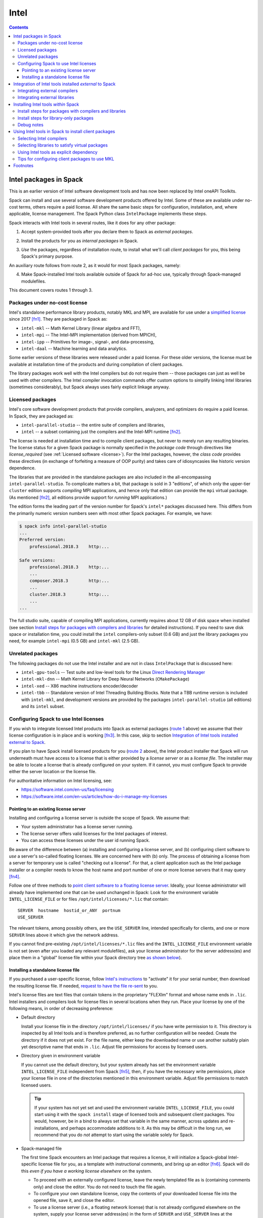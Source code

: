 .. Copyright 2013-2023 Lawrence Livermore National Security, LLC and other
   Spack Project Developers. See the top-level COPYRIGHT file for details.

   SPDX-License-Identifier: (Apache-2.0 OR MIT)

.. _intelpackage:

-----
Intel
-----

.. contents::

^^^^^^^^^^^^^^^^^^^^^^^^
Intel packages in Spack
^^^^^^^^^^^^^^^^^^^^^^^^

This is an earlier version of Intel software development tools and has
now been replaced by Intel oneAPI Toolkits.

Spack can install and use several software development products offered by Intel.
Some of these are available under no-cost terms, others require a paid license.
All share the same basic steps for configuration, installation, and, where
applicable, license management. The Spack Python class ``IntelPackage`` implements
these steps.

Spack interacts with Intel tools in several routes, like it does for any
other package:

.. _`route 1`:

1. Accept system-provided tools after you declare them to Spack as *external packages*.

.. _`route 2`:

2. Install the products for you as *internal packages* in Spack.

.. _`route 3`:

3. *Use* the packages, regardless of installation route, to install what we'll
   call *client packages* for you, this being Spack's primary purpose.

An auxiliary route follows from route 2, as it would for most Spack
packages, namely:

.. _`route 4`:

4. Make Spack-installed Intel tools available outside of Spack for ad-hoc use,
   typically through Spack-managed modulefiles.

This document covers routes 1 through 3.


""""""""""""""""""""""""""""""""""
Packages under no-cost license
""""""""""""""""""""""""""""""""""

Intel's standalone performance library products, notably MKL and MPI, are
available for use under a `simplified license
<https://software.intel.com/en-us/license/intel-simplified-software-license>`_
since 2017 [fn1]_. They are packaged in Spack as:

* ``intel-mkl`` -- Math Kernel Library (linear algebra and FFT),
* ``intel-mpi`` -- The Intel-MPI implementation (derived from MPICH),
* ``intel-ipp`` -- Primitives for image-, signal-, and data-processing,
* ``intel-daal`` -- Machine learning and data analytics.

Some earlier versions of these libraries were released under a paid license.
For these older versions, the license must be available at installation time of
the products and during compilation of client packages.

The library packages work well with the Intel compilers but do not require them
-- those packages can just as well be used with other compilers.  The Intel
compiler invocation commands offer custom options to simplify linking Intel
libraries (sometimes considerably), but Spack always uses fairly explicit
linkage anyway.


""""""""""""""""""
Licensed packages
""""""""""""""""""

Intel's core software development products that provide compilers, analyzers,
and optimizers do require a paid license.  In Spack, they are packaged as:

* ``intel-parallel-studio`` -- the entire suite of compilers and libraries,
* ``intel`` -- a subset containing just the compilers and the Intel-MPI runtime [fn2]_.

..
    TODO: Confirm and possible change(!) the scope of MPI components (runtime
    vs. devel) in current (and previous?) *cluster/professional/composer*
    editions, i.e., presence in downloads, possibly subject to license
    coverage(!); see `disussion in PR #4300
    <https://github.com/spack/spack/pull/4300#issuecomment-305582898>`_.  [NB:
    An "mpi" subdirectory is not indicative of the full MPI SDK being present
    (i.e., ``mpicc``, ..., and header files).  The directory may just as well
    contain only the MPI runtime (``mpirun`` and shared libraries) .]
    See also issue #8632.

The license is needed at installation time and to compile client packages, but
never to merely run any resulting binaries. The license status for a given
Spack package is normally specified in the *package code* through directives like
`license_required` (see :ref:`Licensed software <license>`).
For the Intel packages, however, the *class code* provides these directives (in
exchange of forfeiting a measure of OOP purity) and takes care of idiosyncasies
like historic version dependence.

The libraries that are provided in the standalone packages are also included in the
all-encompassing ``intel-parallel-studio``. To complicate matters a bit, that
package is sold in 3 "editions", of which only the upper-tier ``cluster``
edition supports *compiling* MPI applications, and hence only that edition can
provide the ``mpi`` virtual package.  (As mentioned [fn2]_, all editions
provide support for *running* MPI applications.)

The edition forms the leading part of the version number for Spack's
``intel*`` packages discussed here. This differs from the primarily numeric
version numbers seen with most other Spack packages. For example, we have:


.. code-block:: console

   $ spack info intel-parallel-studio
   ...
   Preferred version:
       professional.2018.3    http:...

   Safe versions:
       professional.2018.3    http:...
       ...
       composer.2018.3        http:...
       ...
       cluster.2018.3         http:...
       ...
   ...

The full studio suite, capable of compiling MPI applications, currently
requires about 12 GB of disk space when installed (see section `Install steps
for packages with compilers and libraries`_ for detailed instructions).
If you need to save disk space or installation time, you could install the
``intel`` compilers-only subset (0.6 GB) and just the library packages you
need, for example ``intel-mpi`` (0.5 GB) and ``intel-mkl`` (2.5 GB).

.. _intel-unrelated-packages:

""""""""""""""""""""
Unrelated packages
""""""""""""""""""""

The following packages do not use the Intel installer and are not in class ``IntelPackage``
that is discussed here:

* ``intel-gpu-tools`` -- Test suite and low-level tools for the Linux `Direct
  Rendering Manager <https://en.wikipedia.org/wiki/Direct_Rendering_Manager>`_
* ``intel-mkl-dnn`` -- Math Kernel Library for Deep Neural Networks (``CMakePackage``)
* ``intel-xed`` -- X86 machine instructions encoder/decoder
* ``intel-tbb`` -- Standalone version of Intel Threading Building Blocks. Note that
  a TBB runtime version is included with ``intel-mkl``, and development
  versions are provided by the packages ``intel-parallel-studio`` (all
  editions) and its ``intel`` subset.

""""""""""""""""""""""""""""""""""""""""""
Configuring Spack to use Intel licenses
""""""""""""""""""""""""""""""""""""""""""

If you wish to integrate licensed Intel products into Spack as external packages
(`route 1`_ above) we assume that their license configuration is in place and
is working [fn3]_. In this case, skip to section `Integration of Intel tools
installed external to Spack`_.

If you plan to have Spack install licensed products for you (`route 2`_ above),
the Intel product installer that Spack will run underneath must have access to
a license that is either provided by a *license server* or as a *license file*.
The installer may be able to locate a license that is already configured on
your system.  If it cannot, you must configure Spack to provide either the
server location or the license file.

For authoritative information on Intel licensing, see:

* https://software.intel.com/en-us/faq/licensing
* https://software.intel.com/en-us/articles/how-do-i-manage-my-licenses

~~~~~~~~~~~~~~~~~~~~~~~~~~~~~~~~~~~~~~
Pointing to an existing license server
~~~~~~~~~~~~~~~~~~~~~~~~~~~~~~~~~~~~~~

Installing and configuring a license server is outside the scope of Spack. We
assume that:

* Your system administrator has a license server running.
* The license server offers valid licenses for the Intel packages of interest.
* You can access these licenses under the user id running Spack.

Be aware of the difference between (a) installing and configuring a license
server, and (b) configuring client software to *use* a server's
so-called floating licenses.  We are concerned here with (b) only. The
process of obtaining a license from a server for temporary use is called
"checking out a license".  For that, a client application such as the Intel
package installer or a compiler needs to know the host name and port number of
one or more license servers that it may query [fn4]_.

Follow one of three methods to `point client software to a floating license server
<https://software.intel.com/en-us/articles/licensing-setting-up-the-client-floating-license>`_.
Ideally, your license administrator will already have implemented one that can
be used unchanged in Spack: Look for the environment variable
``INTEL_LICENSE_FILE`` or for files
``/opt/intel/licenses/*.lic`` that contain::

  SERVER  hostname  hostid_or_ANY  portnum
  USE_SERVER

The relevant tokens, among possibly others, are the ``USE_SERVER`` line,
intended specifically for clients, and one or more ``SERVER`` lines above it
which give the network address.

If you cannot find pre-existing ``/opt/intel/licenses/*.lic`` files and the
``INTEL_LICENSE_FILE`` environment variable is not set (even after you loaded
any relevant modulefiles), ask your license administrator for the server
address(es) and place them in a "global" license file within your Spack
directory tree `as shown below <Spack-managed file_>`_).


~~~~~~~~~~~~~~~~~~~~~~~~~~~~~~~~~~~~
Installing a standalone license file
~~~~~~~~~~~~~~~~~~~~~~~~~~~~~~~~~~~~

If you purchased a user-specific license, follow `Intel's instructions
<https://software.intel.com/en-us/faq/licensing#license-management>`_
to "activate" it for your serial number, then download the resulting license file.
If needed, `request to have the file re-sent
<https://software.intel.com/en-us/articles/resend-license-file>`_ to you.

Intel's license files are text files that contain tokens in the proprietary
"FLEXlm" format and whose name ends in ``.lic``.
Intel installers and compilers look for license files in several locations when they run.
Place your license by one of the following means, in order of decreasing preference:

* Default directory

  Install your license file in the directory ``/opt/intel/licenses/`` if you
  have write permission to it. This directory is inspected by all Intel tools
  and is therefore preferred, as no further configuration will be needed.
  Create the directory if it does not yet exist.  For the file name, either
  keep the downloaded name or use another suitably plain yet descriptive
  name that ends in ``.lic``. Adjust file permissions for access by licensed
  users.


* Directory given in environment variable

  If you cannot use the default directory, but your system already has set the
  environment variable ``INTEL_LICENSE_FILE`` independent from Spack [fn5]_,
  then, if you have the necessary write permissions, place your license file in
  one of the directories mentioned in this environment variable.  Adjust file
  permissions to match licensed users.

  .. tip::

      If your system has not yet set and used the environment variable
      ``INTEL_LICENSE_FILE``, you could start using it with the ``spack
      install`` stage of licensed tools and subsequent client packages. You
      would, however, be in a bind to always set that variable in the same
      manner, across updates and re-installations, and perhaps accommodate
      additions to it. As this may be difficult in the long run, we recommend
      that you do *not* attempt to start using the variable solely for Spack.

.. _`Spack-managed file`:

* Spack-managed file

  The first time Spack encounters an Intel package that requires a license, it
  will initialize a Spack-global Intel-specific license file for you, as a
  template with instructional comments, and bring up an editor [fn6]_.  Spack
  will do this *even if you have a working license elsewhere* on the system.

  * To proceed with an externally configured license, leave the newly templated
    file as is (containing comments only) and close the editor. You do not need
    to touch the file again.

  * To configure your own standalone license, copy the contents of your
    downloaded license file into the opened file, save it, and close the editor.

  * To use a license server (i.e., a floating network license) that is not
    already configured elsewhere on the system, supply your license server
    address(es) in the form of ``SERVER`` and ``USE_SERVER`` lines at the
    *beginning of the file* [fn7]_, in the format shown in section `Pointing to
    an existing license server`_. Save the file and close the editor.

  To revisit and manually edit this file, such as prior to a subsequent
  installation attempt, find it at
  ``$SPACK_ROOT/etc/spack/licenses/intel/intel.lic`` .

  Spack will place symbolic links to this file in each directory where licensed
  Intel binaries were installed.  If you kept the template unchanged, Intel tools
  will simply ignore it.


.. _integrate-external-intel:

^^^^^^^^^^^^^^^^^^^^^^^^^^^^^^^^^^^^^^^^^^^^^^^^^^^^^^^^^^
Integration of Intel tools installed *external* to Spack
^^^^^^^^^^^^^^^^^^^^^^^^^^^^^^^^^^^^^^^^^^^^^^^^^^^^^^^^^^

This section discusses `route 1`_ from the introduction.

A site that already uses Intel tools, especially licensed ones, will likely
have some versions already installed on the system, especially at a time when
Spack is just being introduced. It will be useful to make such previously
installed tools available for use by Spack as they are. How to do this varies
depending on the type of the tools:

""""""""""""""""""""""""""""""""""
Integrating external compilers
""""""""""""""""""""""""""""""""""

For Spack to use external Intel compilers, you must tell it both *where* to
find them and *when* to use them.  The present section documents the "where"
aspect, involving ``compilers.yaml`` and, in most cases, long absolute paths.
The "when" aspect actually relates to `route 3`_ and requires explicitly
stating the compiler as a spec component (in the form ``foo %intel`` or ``foo
%intel@compilerversion``) when installing client packages or altering Spack's
compiler default in ``packages.yaml``.
See section `Selecting Intel compilers <Selecting Intel compilers_>`_ for details.

To integrate a new set of externally installed Intel compilers into Spack
follow section
:ref:`Compiler configuration <compiler-config>`.
Briefly, prepare your shell environment like you would if you were to use these
compilers normally, i.e., typically by a ``module load ...`` or a shell
``source ...`` command, then use ``spack compiler find`` to make Spack aware of
these compilers.  This will create a new entry in a suitably scoped and possibly new
``compilers.yaml`` file. You could certainly create such a compiler entry
manually, but this is error-prone due to the indentation and different data
types involved.

The Intel compilers need and use the system's native GCC compiler (``gcc`` on
most systems, ``clang`` on macOS) to provide certain functionality, notably to
support C++. To provide a different GCC compiler for the Intel tools, or more
generally set persistent flags for all invocations of the Intel compilers, locate
the ``compilers.yaml`` entry that defines your Intel compiler, and, using a
text editor, change one or both of the following:

1. At the ``modules:`` tag, add a ``gcc`` module to the list.
2. At the ``flags:`` tag, add ``cflags:``, ``cxxflags:``, and ``fflags:`` key-value entries.

Consult the examples under
:ref:`Compiler configuration <compiler-config>`
and
:ref:`Vendor-Specific Compiler Configuration <vendor-specific-compiler-configuration>`
in the Spack documentation.
When done, validate your compiler definition by running
``spack compiler info intel@compilerversion`` (replacing ``compilerversion`` by
the version that you defined).

Be aware that both the GCC integration and persistent compiler flags can also be
affected by an advanced third method:

3. A modulefile that provides the Intel compilers for you
   could, for the benefit of users outside of Spack, implicitly
   integrate a specific ``gcc`` version via compiler flag environment variables
   or (hopefully not) via a sneaky extra ``PATH`` addition.

Next, visit section `Selecting Intel Compilers`_ to learn how to tell
Spack to use the newly configured compilers.

.. _intel-integrating-external-libraries:

""""""""""""""""""""""""""""""""""
Integrating external libraries
""""""""""""""""""""""""""""""""""

Configure external library-type packages (as opposed to compilers)
in the files ``$SPACK_ROOT/etc/spack/packages.yaml`` or
``~/.spack/packages.yaml``, following the Spack documentation under
:ref:`External Packages <sec-external-packages>`.

Similar to ``compilers.yaml``, the ``packages.yaml`` files define a package
external to Spack in terms of a Spack spec and resolve each such spec via
either the ``paths`` or ``modules`` tokens to a specific pre-installed package
version on the system.  Since Intel tools generally need environment variables
to interoperate, which cannot be conveyed in a mere ``paths`` specification,
the ``modules`` token will be more sensible to use. It resolves the Spack-side
spec to a modulefile generated and managed outside of Spack's purview,
which Spack will load internally and transiently when the corresponding spec is
called upon to compile client packages.

Unlike for compilers, where ``spack find compilers [spec]`` generates an entry
in an existing or new ``compilers.yaml`` file, Spack does not offer a command
to generate an entirely new ``packages.yaml`` entry.  You must create
new entries yourself in a text editor, though the command ``spack config
[--scope=...] edit packages`` can help with selecting the proper file.
See section
:ref:`Configuration Scopes <configuration-scopes>`
for an explanation about the different files
and section
:ref:`Build customization <build-settings>`
for specifics and examples for ``packages.yaml`` files.

.. If your system administrator did not provide modules for pre-installed Intel
   tools, you could do well to ask for them, because installing multiple copies
   of the Intel tools, as is won't to happen once Spack is in the picture, is
   bound to stretch disk space and patience thin. If you *are* the system
   administrator and are still new to modules, then perhaps it's best to follow
   the `next section <Installing Intel tools within Spack_>`_ and install the tools
   solely within Spack.

The following example integrates packages embodied by hypothetical
external modulefiles ``intel-mkl/18/...`` into
Spack as packages ``intel-mkl@...``:

.. code-block:: console

   $ spack config edit packages

Make sure the file begins with:

.. code-block:: yaml

   packages:

Adapt the following example. Be sure to maintain the indentation:

.. code-block:: yaml

   # other content ...

     intel-mkl:
       externals:
       - spec: "intel-mkl@2018.2.199  arch=linux-centos6-x86_64"
         modules:
         -  intel-mkl/18/18.0.2
       - spec: "intel-mkl@2018.3.222  arch=linux-centos6-x86_64"
         modules:
         -  intel-mkl/18/18.0.3

The version numbers for the ``intel-mkl`` specs defined here correspond to file
and directory names that Intel uses for its products because they were adopted
and declared as such within Spack's package repository. You can inspect the
versions known to your current Spack installation by:

.. code-block:: console

   $ spack info intel-mkl

Using the same version numbers for external packages as for packages known
internally is useful for clarity, but not strictly necessary.  Moreover, with a
``packages.yaml`` entry, you can go beyond internally known versions.

.. _compiler-neutral-package:

Note that the Spack spec in the example does not contain a compiler
specification. This is intentional, as the Intel library packages can be used
unmodified with different compilers.

A slightly more advanced example illustrates how to provide
:ref:`variants <basic-variants>`
and how to use the ``buildable: False`` directive to prevent Spack from installing
other versions or variants of the named package through its normal internal
mechanism.

.. code-block:: yaml

   packages:
     intel-parallel-studio:
       externals:
       - spec: "intel-parallel-studio@cluster.2018.2.199 +mkl+mpi+ipp+tbb+daal  arch=linux-centos6-x86_64"
         modules:
         -  intel/18/18.0.2
       - spec: "intel-parallel-studio@cluster.2018.3.222 +mkl+mpi+ipp+tbb+daal  arch=linux-centos6-x86_64"
         modules:
         -  intel/18/18.0.3
       buildable: False

One additional example illustrates the use of ``prefix:`` instead of
``modules:``, useful when external modulefiles are not available or not
suitable:

.. code-block:: yaml

   packages:
     intel-parallel-studio:
       externals:
       - spec: "intel-parallel-studio@cluster.2018.2.199 +mkl+mpi+ipp+tbb+daal"
         prefix: /opt/intel
       - spec: "intel-parallel-studio@cluster.2018.3.222 +mkl+mpi+ipp+tbb+daal"
         prefix: /opt/intel
       buildable: False

Note that for the Intel packages discussed here, the directory values in the
``prefix:`` entries must be the high-level and typically version-less
"installation directory" that has been used by Intel's product installer.
Such a directory will typically accumulate various product versions.  Amongst
them, Spack will select the correct version-specific product directory based on
the ``@version`` spec component that each path is being defined for.

For further background and details, see
:ref:`External Packages <sec-external-packages>`.


^^^^^^^^^^^^^^^^^^^^^^^^^^^^^^^^^^^^^
Installing Intel tools *within* Spack
^^^^^^^^^^^^^^^^^^^^^^^^^^^^^^^^^^^^^

This section discusses `route 2`_ from the introduction.

When a system does not yet have Intel tools installed already, or the installed
versions are undesirable, Spack can install these tools like any regular Spack
package for you and, with appropriate pre- and post-install configuration, use its
compilers and/or libraries to install client packages.

.. _intel-install-studio:

""""""""""""""""""""""""""""""""""""""""""""""""""""""""""
Install steps for packages with compilers and libraries
""""""""""""""""""""""""""""""""""""""""""""""""""""""""""

The packages ``intel-parallel-studio`` and ``intel`` (which is a subset of the
former) are many-in-one products that contain both compilers and a set of
library packages whose scope depends on the edition.
Because they are general products geared towards shell environments,
it can be somewhat involved to integrate these packages at their full extent
into Spack.

Note: To install library-only packages like ``intel-mkl``, ``intel-mpi``, and ``intel-daal``
follow `the next section <intel-install-libs_>`_ instead.

1. Review the section `Configuring spack to use intel licenses`_.

.. _intel-compiler-anticipation:

2. To install a version of ``intel-parallel-studio`` that provides Intel
   compilers at a version that you have *not yet declared in Spack*,
   the following preparatory steps are recommended:

   A. Determine the compiler spec that the new ``intel-parallel-studio`` package
      will provide, as follows: From the package version, combine the last two
      digits of the version year, a literal "0" (zero), and the version component
      that immediately follows the year.

      ==========================================  ======================
      Package version                             Compiler spec provided
      ------------------------------------------  ----------------------
       ``intel-parallel-studio@edition.YYyy.u``   ``intel@yy.0.u``
      ==========================================  ======================

      Example: The package ``intel-parallel-studio@cluster.2018.3`` will provide
      the compiler with spec ``intel@18.0.3``.

   .. _`config-compiler-anticipated`:

   B. Add a new compiler section with the newly anticipated version at the
      end of a ``compilers.yaml`` file in a suitable scope.  For example, run:

      .. code-block:: console

         $ spack config --scope=user/linux edit compilers

      and append a stub entry:

      .. code-block:: yaml

         - compiler:
             target:     x86_64
             operating_system:   centos6
             modules:    []
             spec:       intel@18.0.3
             paths:
               cc:       /usr/bin/true
               cxx:      /usr/bin/true
               f77:      /usr/bin/true
               fc:       /usr/bin/true

      Replace ``18.0.3`` with the version that you determined in the preceding
      step. The exact contents under ``paths:`` do not matter yet, but the paths must exist.

   This temporary stub is required such that the ``intel-parallel-studio`` package
   can be installed for the ``intel`` compiler (which the package itself is going
   to provide after the installation) rather than an arbitrary system compiler.
   The paths given in ``cc``, ``cxx``, ``f77``, ``fc`` must exist, but will
   never be used to build anything during the installation of ``intel-parallel-studio``.

   The reason for this stub is that ``intel-parallel-studio`` also provides the
   ``mpi`` and ``mkl`` packages and when concretizing a spec, Spack ensures
   strong consistency of the used compiler across all dependencies:  [fn8]_.
   Installing a package ``foo +mkl %intel`` will make Spack look for a package
   ``mkl %intel``, which can be provided by ``intel-parallel-studio+mkl %intel``,
   but not by ``intel-parallel-studio+mkl %gcc``.

   Failure to do so may result in additional installations of ``mkl``, ``intel-mpi`` or
   even ``intel-parallel-studio`` as dependencies for other packages.

   .. _`verify-compiler-anticipated`:

3. Verify that the compiler version provided by the new ``studio`` version
   would be used as expected if you were to compile a client package:

   .. code-block:: console

      $ spack spec zlib %intel

   If the version does not match, explicitly state the anticipated compiler version, e.g.:

   .. code-block:: console

      $ spack spec zlib %intel@18.0.3

   if there are problems, review and correct the compiler's ``compilers.yaml``
   entry, be it still in stub form or already complete (as it would be for a
   re-installation).

4. Install the new ``studio`` package using Spack's regular ``install``
   command.
   It may be wise to provide the anticipated compiler (`see above
   <verify-compiler-anticipated_>`_) as an explicit concretization
   element:

   .. code-block:: console

      $ spack install intel-parallel-studio@cluster.2018.3  %intel@18.0.3

5. Follow the same steps as under `Integrating external compilers`_ to tell
   Spack the minutiae for actually using those compilers with client packages.
   If you placed a stub entry in a ``compilers.yaml`` file, now is the time to
   edit it and fill in the particulars.

   * Under ``paths:``, give the full paths to the actual compiler binaries (``icc``,
     ``ifort``, etc.) located within the Spack installation tree, in all their
     unsightly length [fn9]_.

     To determine the full path to the C compiler, adapt and run:

     .. code-block:: console

        $ find `spack location -i intel-parallel-studio@cluster.2018.3` \
               -name icc -type f -ls

     If you get hits for both ``intel64`` and ``ia32``, you almost certainly will
     want to use the ``intel64`` variant.  The ``icpc`` and ``ifort`` compilers
     will be located in the same directory as ``icc``.

   * Make sure to specify ``modules: ['intel-parallel-studio-cluster2018.3-intel-18.0.3-HASH']``
     (with ``HASH`` being the short hash as displayed when running
     ``spack find -l intel-parallel-studio@cluster.2018.3`` and the versions adapted accordingly)
     to ensure that the correct and complete environment for the Intel compilers gets
     loaded when running them. With modern versions of the Intel compiler you may otherwise see
     issues about missing libraries. Please also note that module name must exactly match
     the name as returned by ``module avail`` (and shown in the example above).

   * Use the ``modules:`` and/or ``cflags:`` tokens to further specify a suitable accompanying
     ``gcc`` version to help pacify picky client packages that ask for C++
     standards more recent than supported by your system-provided ``gcc`` and its
     ``libstdc++.so``.

   * If you specified a custom variant (for example ``+vtune``) you may want to add this as your
     preferred variant in the packages configuration for the ``intel-parallel-studio`` package
     as described in :ref:`package-preferences`. Otherwise you will have to specify
     the variant every time ``intel-parallel-studio`` is being used as ``mkl``, ``fftw`` or ``mpi``
     implementation to avoid pulling in a different variant.

   * To set the Intel compilers for default use in Spack, instead of the usual ``%gcc``,
     follow section `Selecting Intel compilers`_.

.. tip::

   Compiler packages like ``intel-parallel-studio`` can easily be above 10 GB
   in size, which can tax the disk space available for temporary files on
   small, busy, or restricted systems (like virtual machines). The Intel
   installer will stop and report insufficient space as::

       ==> './install.sh' '--silent' 'silent.cfg'
       ...
       Missing critical prerequisite
       -- Not enough disk space

   As first remedy, clean Spack's existing staging area:

   .. code-block:: console

      $ spack clean --stage

   then retry installing the large package. Spack normally cleans staging
   directories but certain failures may prevent it from doing so.

   If the error persists, tell Spack to use an alternative location for
   temporary files:

   1. Run ``df -h`` to identify an alternative location on your system.

   2. Tell Spack to use that location for staging. Do **one** of the following:

      * Run Spack with the environment variable ``TMPDIR`` altered for just a
        single command. For example, to use your ``$HOME`` directory:

        .. code-block:: console

           $ TMPDIR="$HOME/spack-stage"  spack install ....

        This example uses Bourne shell syntax. Adapt for other shells as needed.

      * Alternatively, customize
        Spack's ``build_stage`` :ref:`configuration setting <config-overrides>`.

        .. code-block:: console

           $ spack config edit config

        Append:

        .. code-block:: yaml

           config:
             build_stage:
             - /home/$user/spack-stage

        Do not duplicate the ``config:`` line if it already is present.
        Adapt the location, which here is the same as in the preceding example.

   3. Retry installing the large package.


.. _intel-install-libs:

""""""""""""""""""""""""""""""""""""""""""""""""""""""""
Install steps for library-only packages
""""""""""""""""""""""""""""""""""""""""""""""""""""""""

To install library-only packages like ``intel-mkl``, ``intel-mpi``, and ``intel-daal``
follow the steps given here.
For packages that contain a compiler, follow `the previous section
<intel-install-studio_>`_ instead.

1. For pre-2017 product releases, review the section `Configuring Spack to use Intel licenses`_.

2. Inspect the package spec. Specify an explicit compiler if necessary, e.g.:

   .. code-block:: console

      $ spack spec intel-mpi@2018.3.199
      $ spack spec intel-mpi@2018.3.199  %intel

   Check that the package will use the compiler flavor and version that you expect.

3. Install the package normally within Spack. Use the same spec as in the
   previous command, i.e., as general or as specific as needed:

   .. code-block:: console

      $ spack install intel-mpi@2018.3.199
      $ spack install intel-mpi@2018.3.199  %intel@18

4. To prepare the new packages for use with client packages,
   follow `Selecting libraries to satisfy virtual packages`_.


""""""""""""""""
Debug notes
""""""""""""""""

* You can trigger a wall of additional diagnostics using Spack options, e.g.:

  .. code-block:: console

     $ spack --debug -v install intel-mpi

  The ``--debug`` option can also be useful while installing client
  packages `(see below) <Using Intel tools in Spack to install client
  packages_>`_ to confirm the integration of the Intel tools in Spack, notably
  MKL and MPI.

* The ``.spack/`` subdirectory of an installed ``IntelPackage`` will contain,
  besides Spack's usual archival items, a copy of the ``silent.cfg`` file that
  was passed to the Intel installer:

  .. code-block:: console

     $ grep COMPONENTS ...intel-mpi...<hash>/.spack/silent.cfg
     COMPONENTS=ALL

* If an installation error occurs, Spack will normally clean up and remove a
  partially installed target directory. You can direct Spack to keep it using
  ``--keep-prefix``, e.g.:

  .. code-block:: console

     $ spack install --keep-prefix  intel-mpi

  You must, however, *remove such partial installations* prior to subsequent
  installation attempts. Otherwise, the Intel installer will behave
  incorrectly.


^^^^^^^^^^^^^^^^^^^^^^^^^^^^^^^^^^^^^^^^^^^^^^^^^^^^^^^
Using Intel tools in Spack to install client packages
^^^^^^^^^^^^^^^^^^^^^^^^^^^^^^^^^^^^^^^^^^^^^^^^^^^^^^^

Finally, this section pertains to `route 3`_ from the introduction.

Once Intel tools are installed within Spack as external or internal packages
they can be used as intended for installing client packages.


.. _`select-intel-compilers`:

""""""""""""""""""""""""""
Selecting Intel compilers
""""""""""""""""""""""""""

Select Intel compilers to compile client packages, like any compiler in Spack,
by one of the following means:

* Request the Intel compilers explicitly in the client spec, e.g.:

  .. code-block:: console

     $ spack install libxc@3.0.0%intel


* Alternatively, request Intel compilers implicitly by package preferences.
  Configure the order of compilers in the appropriate ``packages.yaml`` file,
  under either an ``all:`` or client-package-specific entry, in a
  ``compiler:`` list. Consult the Spack documentation for
  `Configuring Package Preferences <https://spack-tutorial.readthedocs.io/en/latest/tutorial_configuration.html#configuring-package-preferences>`_
  and
  :ref:`Package Preferences <package-preferences>`.

Example: ``etc/spack/packages.yaml`` might simply contain:

.. code-block:: yaml

  packages:
    all:
      compiler: [ intel, gcc, ]

To be more specific, you can state partial or full compiler version numbers,
for example:

.. code-block:: yaml

  packages:
    all:
      compiler: [ intel@18, intel@17, gcc@4.4.7, gcc@4.9.3, gcc@7.3.0, ]


.. _intel-virtual-packages:

""""""""""""""""""""""""""""""""""""""""""""""""
Selecting libraries to satisfy virtual packages
""""""""""""""""""""""""""""""""""""""""""""""""

Intel packages, whether integrated into Spack as external packages or
installed within Spack, can be called upon to satisfy the requirement of a
client package for a library that is available from different providers.
The relevant virtual packages for Intel are ``blas``, ``lapack``,
``scalapack``, and ``mpi``.

In both integration routes, Intel packages can have optional
:ref:`variants <basic-variants>`
which alter the list of virtual packages they can satisfy.  For Spack-external
packages, the active variants are a combination of the defaults declared in
Spack's package repository and the spec it is declared as in ``packages.yaml``.
Needless to say, those should match the components that are actually present in
the external product installation. Likewise, for Spack-internal packages, the
active variants are determined, persistently at installation time, from the
defaults in the repository and the spec selected to be installed.

To have Intel packages satisfy virtual package requests for all or selected
client packages, edit the ``packages.yaml`` file.  Customize, either in the
``all:`` or a more specific entry, a ``providers:`` dictionary whose keys are
the virtual packages and whose values are the Spack specs that satisfy the
virtual package, in order of decreasing preference.  To learn more about the
``providers:`` settings, see the Spack tutorial for
`Configuring Package Preferences <https://spack-tutorial.readthedocs.io/en/latest/tutorial_configuration.html#configuring-package-preferences>`_
and the section
:ref:`Package Preferences <package-preferences>`.

Example: The following fairly minimal example for ``packages.yaml`` shows how
to exclusively use the standalone ``intel-mkl`` package for all the linear
algebra virtual packages in Spack, and ``intel-mpi`` as the preferred MPI
implementation. Other providers can still be chosen on a per-package basis.

.. code-block:: yaml

  packages:
    all:
      providers:
        mpi:       [intel-mpi]
        blas:      [intel-mkl]
        lapack:    [intel-mkl]
        scalapack: [intel-mkl]

If you have access to the ``intel-parallel-studio@cluster`` edition, you can
use instead:

.. code-block:: yaml

    all:
      providers:
        mpi:       [intel-parallel-studio+mpi]
        # Note: +mpi vs. +mkl
        blas:      [intel-parallel-studio+mkl]
        lapack:    [intel-parallel-studio+mkl]
        scalapack: [intel-parallel-studio+mkl]

If you installed ``intel-parallel-studio`` within Spack ("`route 2`_"), make
sure you followed the `special installation step
<intel-compiler-anticipation_>`_ to ensure that its virtual packages match the
compilers it provides.


""""""""""""""""""""""""""""""""""""""""""""
Using Intel tools as explicit dependency
""""""""""""""""""""""""""""""""""""""""""""

With the proper installation as detailed above, no special steps should be
required when a client package specifically (and thus deliberately) requests an
Intel package as dependency, this being one of the target use cases for Spack.

.. _using-mkl-tips:

"""""""""""""""""""""""""""""""""""""""""""""""
Tips for configuring client packages to use MKL
"""""""""""""""""""""""""""""""""""""""""""""""

The Math Kernel Library (MKL) is provided by several Intel packages, currently
``intel-parallel-studio`` when variant ``+mkl`` is active (it is by default)
and the standalone ``intel-mkl``. Because of these different provider packages,
a *virtual* ``mkl`` package is declared in Spack.

* To use MKL-specific APIs in a client package:

  Declare a dependency on ``mkl``, rather than a specific provider like
  ``intel-mkl``.  Declare the dependency either absolutely or conditionally
  based on variants that your package might have declared:

  .. code-block:: python

     # Examples for absolute and conditional dependencies:
     depends_on('mkl')
     depends_on('mkl', when='+mkl')
     depends_on('mkl', when='fftw=mkl')

  The ``MKLROOT`` environment variable (part of the documented API) will be set
  during all stages of client package installation, and is available to both
  the Spack packaging code and the client code.

* To use MKL as provider for BLAS, LAPACK, or ScaLAPACK:

  The packages that provide ``mkl`` also provide the narrower
  virtual ``blas``, ``lapack``, and ``scalapack`` packages.
  See the relevant :ref:`Packaging Guide section <blas_lapack_scalapack>`
  for an introduction.
  To portably use these virtual packages, construct preprocessor and linker
  option strings in your package configuration code using the package functions
  ``.headers`` and ``.libs`` in conjunction with utility functions from the
  following classes:

  * :py:class:`llnl.util.filesystem.FileList`,
  * :py:class:`llnl.util.filesystem.HeaderList`,
  * :py:class:`llnl.util.filesystem.LibraryList`.

  .. tip::
     *Do not* use constructs like ``.prefix.include`` or ``.prefix.lib``, with
     Intel or any other implementation of ``blas``, ``lapack``, and
     ``scalapack``.

  For example, for an
  :ref:`AutotoolsPackage <autotoolspackage>`
  use ``.libs.ld_flags`` to transform the library file list into linker options
  passed to ``./configure``:

  .. code-block:: python

      def configure_args(self):
          args = []
          ...
          args.append('--with-blas=%s' % self.spec['blas'].libs.ld_flags)
          args.append('--with-lapack=%s' % self.spec['lapack'].libs.ld_flags)
          ...

  .. tip::
     Even though ``.ld_flags`` will return a string of multiple words, *do not*
     use quotes for options like ``--with-blas=...`` because Spack passes them
     to ``./configure`` without invoking a shell.

  Likewise, in a
  :ref:`MakefilePackage <makefilepackage>`
  or similar package that does not use AutoTools you may need to provide include
  and link options for use on command lines or in environment variables.
  For example, to generate an option string of the form ``-I<dir>``, use:

  .. code-block:: python

    self.spec['blas'].headers.include_flags

  and to generate linker options (``-L<dir> -llibname ...``), use the same as above,

  .. code-block:: python

    self.spec['blas'].libs.ld_flags

  See
  :ref:`MakefilePackage <makefilepackage>`
  and more generally the
  :ref:`Packaging Guide <blas_lapack_scalapack>`
  for background and further examples.


^^^^^^^^^^
Footnotes
^^^^^^^^^^

.. [fn1] Strictly speaking, versions from ``2017.2`` onward.

.. [fn2] The package ``intel`` intentionally does not have a ``+mpi`` variant since
   it is meant to be small. The native installer will always add MPI *runtime*
   components because it follows defaults defined in the download package, even
   when ``intel-parallel-studio ~mpi`` has been requested.

   For ``intel-parallel-studio +mpi``, the class function
   :py:func:``.IntelPackage.pset_components``
   will include ``"intel-mpi intel-imb"`` in a list of component patterns passed
   to the Intel installer. The installer will extend each pattern word with an
   implied glob-like ``*`` to resolve it to package names that are
   *actually present in the product BOM*.
   As a side effect, this pattern approach accommodates occasional package name
   changes, e.g., capturing both ``intel-mpirt`` and ``intel-mpi-rt`` .

.. [fn3] How could the external installation have succeeded otherwise?

.. [fn4] According to Intel's documentation, there is supposedly a way to install a
   product using a network license even `when a FLEXlm server is not running
   <https://software.intel.com/en-us/articles/licensing-setting-up-the-client-floating-license>`_:
   Specify the license in the form ``port@serverhost`` in the
   ``INTEL_LICENSE_FILE`` environment variable. All other means of specifying a
   network license require that the license server be up.

.. [fn5]  Despite the name, ``INTEL_LICENSE_FILE`` can hold several and diverse entries.
   They  can be either directories (presumed to contain ``*.lic`` files), file
   names, or network locations in the form ``port@host`` (on Linux and Mac),
   with all items separated by ":" (on Linux and Mac).

.. [fn6] Should said editor turn out to be ``vi``, you better be in a position
   to know how to use it.

.. [fn7] Comment lines in FLEXlm files, indicated by ``#`` as the first
   non-whitespace character on the line, are generally allowed anywhere in the file.
   There `have been reports <https://github.com/spack/spack/issues/6534>`_,
   however, that as of 2018, ``SERVER`` and ``USE_SERVER`` lines must precede
   any comment lines.

..
    .. [fnX] The name component ``intel`` of the compiler spec is separate from (in
       a different namespace than) the names of the Spack packages
       ``intel-parallel-studio`` and ``intel``. Both of the latter provide the former.

.. [fn8] Spack's close coupling of installed packages to compilers, which both
   necessitates the detour for installing ``intel-parallel-studio``, and
   largely limits any of its provided virtual packages to a single compiler, heavily
   favors `recommending to install Intel Parallel Studio outside of Spack
   <integrate-external-intel_>`_ and declare it for Spack in ``packages.yaml``
   by a `compiler-less spec <compiler-neutral-package_>`_.

.. [fn9] With some effort, you can convince Spack to use shorter paths.

   .. warning:: Altering the naming scheme means that Spack will lose track of
      all packages it has installed for you so far.
      That said, the time is right for this kind of customization
      when you are defining a new set of compilers.

   The relevant tunables are:

   1. Set the ``install_tree`` location in ``config.yaml``
      (:ref:`see doc <config-yaml>`).
   2. Set the hash length in ``install-path-scheme``, also in ``config.yaml``
      (:ref:`q.v. <config-yaml>`).
   3. You will want to set the *same* hash length for
      :ref:`module files <modules-projections>`
      if you have Spack produce them for you, under ``projections`` in
      ``modules.yaml``.
